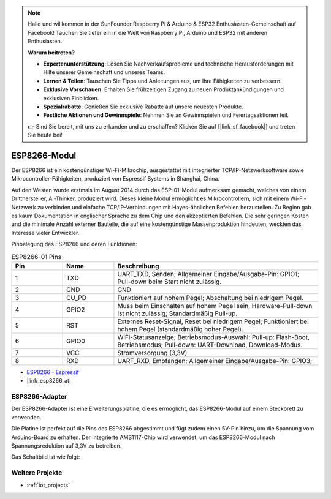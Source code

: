 .. note::

    Hallo und willkommen in der SunFounder Raspberry Pi & Arduino & ESP32 Enthusiasten-Gemeinschaft auf Facebook! Tauchen Sie tiefer ein in die Welt von Raspberry Pi, Arduino und ESP32 mit anderen Enthusiasten.

    **Warum beitreten?**

    - **Expertenunterstützung**: Lösen Sie Nachverkaufsprobleme und technische Herausforderungen mit Hilfe unserer Gemeinschaft und unseres Teams.
    - **Lernen & Teilen**: Tauschen Sie Tipps und Anleitungen aus, um Ihre Fähigkeiten zu verbessern.
    - **Exklusive Vorschauen**: Erhalten Sie frühzeitigen Zugang zu neuen Produktankündigungen und exklusiven Einblicken.
    - **Spezialrabatte**: Genießen Sie exklusive Rabatte auf unsere neuesten Produkte.
    - **Festliche Aktionen und Gewinnspiele**: Nehmen Sie an Gewinnspielen und Feiertagsaktionen teil.

    👉 Sind Sie bereit, mit uns zu erkunden und zu erschaffen? Klicken Sie auf [|link_sf_facebook|] und treten Sie heute bei!

.. _cpn_esp8266:

ESP8266-Modul
=================

.. image:: img/37_esp8266.jpg
    :align: center

Der ESP8266 ist ein kostengünstiger Wi-Fi-Mikrochip, ausgestattet mit integrierter TCP/IP-Netzwerksoftware sowie Mikrocontroller-Fähigkeiten, produziert von Espressif Systems in Shanghai, China.

Auf den Westen wurde erstmals im August 2014 durch das ESP-01-Modul aufmerksam gemacht, welches von einem Dritthersteller, Ai-Thinker, produziert wird.
Dieses kleine Modul ermöglicht es Mikrocontrollern, sich mit einem Wi-Fi-Netzwerk zu verbinden und einfache TCP/IP-Verbindungen mit Hayes-ähnlichen Befehlen herzustellen.
Zu Beginn gab es kaum Dokumentation in englischer Sprache zu dem Chip und den akzeptierten Befehlen.
Die sehr geringen Kosten und die minimale Anzahl externer Bauteile, die auf eine kostengünstige Massenproduktion hindeuten, weckten das Interesse vieler Entwickler. 

Pinbelegung des ESP8266 und deren Funktionen:

.. image:: img/37_ESP8266_pinout.png

.. list-table:: ESP8266-01 Pins
   :widths: 25 25 100
   :header-rows: 1

   * - Pin
     - Name
     - Beschreibung
   * - 1
     - TXD
     - UART_TXD, Senden; Allgemeiner Eingabe/Ausgabe-Pin: GPIO1; Pull-down beim Start nicht zulässig.
   * - 2
     - GND
     - GND
   * - 3
     - CU_PD
     - Funktioniert auf hohem Pegel; Abschaltung bei niedrigem Pegel.
   * - 4
     - GPIO2
     - Muss beim Einschalten auf hohem Pegel sein, Hardware-Pull-down ist nicht zulässig; Standardmäßig Pull-up.
   * - 5
     - RST
     - Externes Reset-Signal, Reset bei niedrigem Pegel; Funktioniert bei hohem Pegel (standardmäßig hoher Pegel).
   * - 6
     - GPIO0
     - WiFi-Statusanzeige; Betriebsmodus-Auswahl: Pull-up: Flash-Boot, Betriebsmodus; Pull-down: UART-Download, Download-Modus.
   * - 7
     - VCC
     - Stromversorgung (3,3V)
   * - 8
     - RXD
     - UART_RXD, Empfangen; Allgemeiner Eingabe/Ausgabe-Pin: GPIO3;

* `ESP8266 - Espressif <https://www.espressif.com/en/products/socs/esp8266>`_
* |link_esp8266_at|

ESP8266-Adapter
---------------

.. image:: img/37_esp8266_adapter.png
    :width: 300
    :align: center

Der ESP8266-Adapter ist eine Erweiterungsplatine, die es ermöglicht, das ESP8266-Modul auf einem Steckbrett zu verwenden.

Die Platine ist perfekt auf die Pins des ESP8266 abgestimmt und fügt zudem einen 5V-Pin hinzu, um die Spannung vom Arduino-Board zu erhalten. Der integrierte AMS1117-Chip wird verwendet, um das ESP8266-Modul nach Spannungsreduktion auf 3,3V zu betreiben.

Das Schaltbild ist wie folgt:

.. image:: img/37_sch_esp8266adapter.png


Weitere Projekte
---------------------------

* :ref:`iot_projects`

